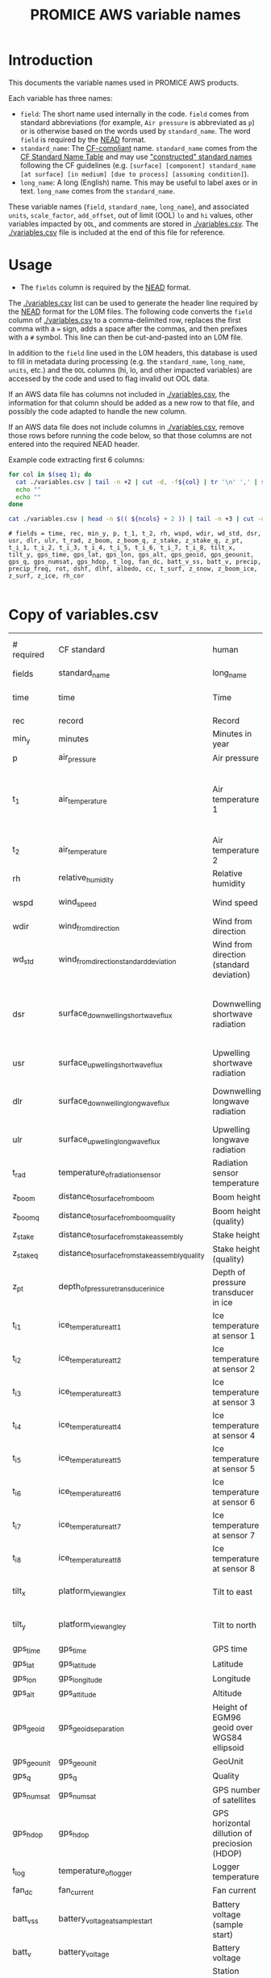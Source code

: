 #+TITLE: PROMICE AWS variable names

* Table of contents                               :toc_2:noexport:
- [[#introduction][Introduction]]
- [[#usage][Usage]]
- [[#copy-of-variablescsv][Copy of variables.csv]]

* Introduction

This documents the variable names used in PROMICE AWS products.

Each variable has three names:
+ =field=: The short name used internally in the code. =field= comes from standard abbreviations (for example, =Air pressure= is abbreviated as =p=) or is otherwise based on the words used by =standard_name=. The word =field= is required by the [[https://github.com/GEUS-PROMICE/NEAD][NEAD]] format.
+ =standard_name=: The [[http://cfconventions.org/][CF-compliant]] name. =standard_name= comes from the [[http://cfconventions.org/standard-names.html][CF Standard Name Table]] and may use [[http://cfconventions.org/Data/cf-standard-names/docs/guidelines.html]["constructed" standard names]] following the CF guidelines (e.g. =[surface] [component] standard_name [at surface] [in medium] [due to process] [assuming condition]=).
+ =long_name=: A long (English) name. This may be useful to label axes or in text. =long_name= comes from the =standard_name=.

These variable names (=field=, =standard_name=, =long_name=), and associated =units=, =scale_factor=, =add_offset=, out of limit (OOL) =lo= and =hi= values, other variables impacted by =OOL=, and comments are stored in [[./variables.csv]]. The [[./variables.csv]] file is included at the end of this file for reference.

* Usage

+ The =fields= column is required by the [[https://github.com/GEUS-PROMICE/NEAD][NEAD]] format.

The [[./variables.csv]] list can be used to generate the header line required by the [[https://github.com/GEUS-PROMICE/NEAD][NEAD]] format for the L0M files. The following code converts the =field= column of [[./variables.csv]] to a comma-delimited row, replaces the first comma with a ~=~ sign, adds a space after the commas, and then prefixes with a ~#~ symbol. This line can then be cut-and-pasted into an L0M file.

In addition to the =field= line used in the L0M headers, this database is used to fill in metadata during processing (e.g. the =standard_name=, =long_name=, =units=, etc.) and the =OOL= columns (hi, lo, and other impacted variables) are accessed by the code and used to flag invalid out OOL data.

If an AWS data file has columns not included in [[./variables.csv]], the information for that column should be added as a new row to that file, and possibly the code adapted to handle the new column.

If an AWS data file does not include columns in [[./variables.csv]], remove those rows before running the code below, so that those columns are not entered into the required NEAD header.

Example code extracting first 6 columns:
#+BEGIN_SRC bash :results verbatim :exports both
for col in $(seq 1); do
  cat ./variables.csv | tail -n +2 | cut -d, -f${col} | tr '\n' ',' | sed 's/,/ = /'  | sed 's/,/,\ /g'| sed 's/^/#\ /' | sed 's/,\ *$//g'
  echo ""
  echo ""
done

cat ./variables.csv | head -n $(( ${ncols} + 2 )) | tail -n +3 | cut -d, -f1 | cat -n
#+END_SRC

#+RESULTS:
: # fields = time, rec, min_y, p, t_1, t_2, rh, wspd, wdir, wd_std, dsr, usr, dlr, ulr, t_rad, z_boom, z_boom_q, z_stake, z_stake_q, z_pt, t_i_1, t_i_2, t_i_3, t_i_4, t_i_5, t_i_6, t_i_7, t_i_8, tilt_x, tilt_y, gps_time, gps_lat, gps_lon, gps_alt, gps_geoid, gps_geounit, gps_q, gps_numsat, gps_hdop, t_log, fan_dc, batt_v_ss, batt_v, precip, precip_freq, rot, dshf, dlhf, albedo, cc, t_surf, z_snow, z_boom_ice, z_surf, z_ice, rh_cor
: 

* Copy of variables.csv

#+BEGIN_SRC bash :exports results
cat ./variables.csv
#+END_SRC

#+RESULTS:
| # required  | CF standard                                     | human                                         | final physical (not eng) | MKS conversion | MKS conversion | out of limits |        |                                       |                                                                          |
| fields      | standard_name                                   | long_name                                     | units                    |   scale_factor |     add_offset |            lo |     hi | OOL                                   | comment                                                                  |
| time        | time                                            | Time                                          | yyyy-mm-dd HH:MM:SS      |              1 |              0 |               |        |                                       |                                                                          |
| rec         | record                                          | Record                                        |                          |              1 |              0 |             0 |        |                                       | L0 only                                                                  |
| min_y       | minutes                                         | Minutes in year                               | min                      |              1 |              0 |             0 | 527040 |                                       | L0 only                                                                  |
| p           | air_pressure                                    | Air pressure                                  | hPa                      |           0.01 |              0 |           650 |   1100 | z_pt                                  |                                                                          |
| t_1         | air_temperature                                 | Air temperature 1                             | C                        |              1 |         273.15 |           -80 |     40 | rh_cor, cc, dsr, usr, z_boom, z_stake | PT100 temperature at boom                                                |
| t_2         | air_temperature                                 | Air temperature 2                             | C                        |              1 |         273.15 |           -80 |     40 |                                       | Hygroclip temperature at boom                                            |
| rh          | relative_humidity                               | Relative humidity                             | %                        |              1 |              0 |             0 |    150 | rh_cor                                |                                                                          |
| wspd        | wind_speed                                      | Wind speed                                    | m s-1                    |              1 |              0 |             0 |    100 | wdir, wdir_std                        |                                                                          |
| wdir        | wind_from_direction                             | Wind from direction                           | degrees                  |              1 |              0 |             0 |    360 |                                       |                                                                          |
| wd_std      | wind_from_direction_standard_deviation          | Wind from direction (standard deviation)      | degrees                  |              1 |              0 |               |        |                                       | L0 only ??                                                               |
| dsr         | surface_downwelling_shortwave_flux              | Downwelling shortwave radiation               | W m-2                    |              1 |              0 |           -10 |   1500 | usr, albedo                           | Actually radiation_at_sensor, not flux. Units 1E-5 V. Engineering units. |
| usr         | surface_upwelling_shortwave_flux                | Upwelling shortwave radiation                 | W m-2                    |              1 |              0 |           -10 |   1000 | dsr, albedo                           |                                                                          |
| dlr         | surface_downwelling_longwave_flux               | Downwelling longwave radiation                | W m-2                    |              1 |              0 |            50 |    500 | t, cc, dsr, usr, albedo               |                                                                          |
| ulr         | surface_upwelling_longwave_flux                 | Upwelling longwave radiation                  | W m-2                    |              1 |              0 |            50 |    500 | t_1                                   |                                                                          |
| t_rad       | temperature_of_radiation_sensor                 | Radiation sensor temperature                  | C                        |              1 |         273.15 |           -80 |     40 | t_1, dlr, ulr                         |                                                                          |
| z_boom      | distance_to_surface_from_boom                   | Boom height                                   | m                        |              1 |              0 |           0.3 |      3 |                                       |                                                                          |
| z_boom_q    | distance_to_surface_from_boom_quality           | Boom height (quality)                         |                          |              1 |              0 |               |        |                                       |                                                                          |
| z_stake     | distance_to_surface_from_stake_assembly         | Stake height                                  | m                        |              1 |              0 |           0.3 |      8 |                                       |                                                                          |
| z_stake_q   | distance_to_surface_from_stake_assembly_quality | Stake height (quality)                        |                          |              1 |              0 |               |        |                                       |                                                                          |
| z_pt        | depth_of_pressure_transducer_in_ice             | Depth of pressure transducer in ice           | m                        |              1 |              0 |             0 |     30 |                                       |                                                                          |
| t_i_1       | ice_temperature_at_t1                           | Ice temperature at sensor 1                   | C                        |              1 |         273.15 |           -80 |     40 |                                       | t1 is installed @ 1 m depth                                              |
| t_i_2       | ice_temperature_at_t2                           | Ice temperature at sensor 2                   | C                        |              1 |         273.15 |           -80 |     40 |                                       |                                                                          |
| t_i_3       | ice_temperature_at_t3                           | Ice temperature at sensor 3                   | C                        |              1 |         273.15 |           -80 |     40 |                                       |                                                                          |
| t_i_4       | ice_temperature_at_t4                           | Ice temperature at sensor 4                   | C                        |              1 |         273.15 |           -80 |     40 |                                       |                                                                          |
| t_i_5       | ice_temperature_at_t5                           | Ice temperature at sensor 5                   | C                        |              1 |         273.15 |           -80 |     40 |                                       |                                                                          |
| t_i_6       | ice_temperature_at_t6                           | Ice temperature at sensor 6                   | C                        |              1 |         273.15 |           -80 |     40 |                                       |                                                                          |
| t_i_7       | ice_temperature_at_t7                           | Ice temperature at sensor 7                   | C                        |              1 |         273.15 |           -80 |     40 |                                       |                                                                          |
| t_i_8       | ice_temperature_at_t8                           | Ice temperature at sensor 8                   | C                        |              1 |         273.15 |           -80 |     40 |                                       | t8 is installed @ 10 m depth                                             |
| tilt_x      | platform_view_angle_x                           | Tilt to east                                  | degrees                  |      0.0174533 |              0 |           -40 |     40 | dsr, usr, albedo                      |                                                                          |
| tilt_y      | platform_view_angle_y                           | Tilt to north                                 | degrees                  |      0.0174533 |              0 |           -40 |     40 | dsr, usr, albedo                      |                                                                          |
| gps_time    | gps_time                                        | GPS time                                      | s                        |              1 |              0 |             0 | 240000 |                                       |                                                                          |
| gps_lat     | gps_latitude                                    | Latitude                                      | degrees                  |              1 |              0 |            60 |     83 |                                       |                                                                          |
| gps_lon     | gps_longitude                                   | Longitude                                     | degrees                  |              1 |              0 |            20 |     70 |                                       |                                                                          |
| gps_alt     | gps_altitude                                    | Altitude                                      | m                        |              1 |              0 |             0 |   3000 |                                       |                                                                          |
| gps_geoid   | gps_geoid_separation                            | Height of EGM96 geoid over WGS84 ellipsoid    | m                        |              1 |              0 |               |        |                                       | WGS84 ellipsoid vs EGM96 geoid - or other way around?                    |
| gps_geounit | gps_geounit                                     | GeoUnit                                       |                          |              1 |              0 |               |        |                                       |                                                                          |
| gps_q       | gps_q                                           | Quality                                       |                          |              1 |              0 |               |        |                                       |                                                                          |
| gps_numsat  | gps_numsat                                      | GPS number of satellites                      |                          |              1 |              0 |               |        |                                       |                                                                          |
| gps_hdop    | gps_hdop                                        | GPS horizontal dillution of preciosion (HDOP) | m                        |              1 |              0 |               |        |                                       | NMEA: Horizontal dilution of precision                                   |
| t_log       | temperature_of_logger                           | Logger temperature                            | C                        |              1 |         273.15 |           -80 |     40 |                                       |                                                                          |
| fan_dc      | fan_current                                     | Fan current                                   | mA                       |           1000 |              0 |             0 |    200 |                                       |                                                                          |
| batt_v_ss   | battery_voltage_at_sample_start                 | Battery voltage (sample start)                | V                        |              1 |              0 |             0 |     30 |                                       |                                                                          |
| batt_v      | battery_voltage                                 | Battery voltage                               | V                        |              1 |              0 |             0 |     30 |                                       |                                                                          |
| rot         | platform_azimuth_angle                          | Station rotation from true North              | degrees                  |      0.0174533 |              0 |             0 |    360 |                                       | v4 addition                                                              |
| dshf        | surface_downward_sensible_heat_flux             | Sensible heat flux                            | W m-2                    |              1 |              0 |               |        |                                       | derived (L2 or later)                                                    |
| dlhf        | surface_downward_latent_heat_flux               | Latent heat flux                              | W m-2                    |              1 |              0 |               |        |                                       | derived (L2 or later)                                                    |
| albedo      | surface_albedo                                  | Albedo                                        |                          |              1 |              0 |               |        |                                       | derived (L2 or later)                                                    |
| cc          | cloud_area_fraction                             | Cloud cover                                   | %                        |              1 |              0 |               |        |                                       | derived (L2 or later)                                                    |
| t_surf      | surface_temperature                             | Surface temperature                           | C                        |              1 |         273.15 |           -80 |     40 |                                       | derived (L2 or later)                                                    |
| z_snow      | snow_depth                                      | Snow depth                                    | m                        |              1 |              0 |             0 |      3 |                                       | derived (L2 or later)                                                    |
| z_boom_ice  | distance_to_ice_surface_from_boom               | Ice height                                    | m                        |              1 |              0 |             0 |      3 |                                       | derived (L2 or later)                                                    |
| z_surf      | surface_height                                  | Surface height                                | m                        |              1 |              0 |             0 |        |                                       | derived (L2 or later)                                                    |
| z_ice       | ice_surface_height                              | Ice surface height                            | m                        |              1 |              0 |             0 |        |                                       | derived (L2 or later)                                                    |


